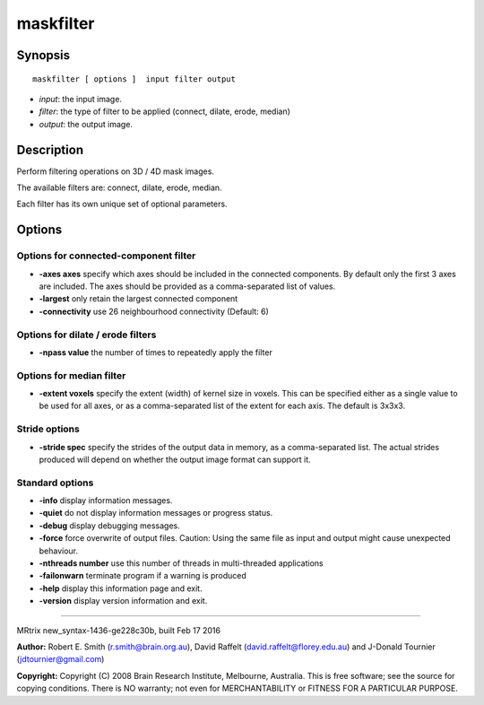 maskfilter
===========

Synopsis
--------

::

    maskfilter [ options ]  input filter output

-  *input*: the input image.
-  *filter*: the type of filter to be applied (connect, dilate, erode,
   median)
-  *output*: the output image.

Description
-----------

Perform filtering operations on 3D / 4D mask images.

The available filters are: connect, dilate, erode, median.

Each filter has its own unique set of optional parameters.

Options
-------

Options for connected-component filter
^^^^^^^^^^^^^^^^^^^^^^^^^^^^^^^^^^^^^^

-  **-axes axes** specify which axes should be included in the
   connected components. By default only the first 3 axes are included.
   The axes should be provided as a comma-separated list of values.

-  **-largest** only retain the largest connected component

-  **-connectivity** use 26 neighbourhood connectivity (Default: 6)

Options for dilate / erode filters
^^^^^^^^^^^^^^^^^^^^^^^^^^^^^^^^^^

-  **-npass value** the number of times to repeatedly apply the filter

Options for median filter
^^^^^^^^^^^^^^^^^^^^^^^^^

-  **-extent voxels** specify the extent (width) of kernel size in
   voxels. This can be specified either as a single value to be used for
   all axes, or as a comma-separated list of the extent for each axis.
   The default is 3x3x3.

Stride options
^^^^^^^^^^^^^^

-  **-stride spec** specify the strides of the output data in memory,
   as a comma-separated list. The actual strides produced will depend on
   whether the output image format can support it.

Standard options
^^^^^^^^^^^^^^^^

-  **-info** display information messages.

-  **-quiet** do not display information messages or progress status.

-  **-debug** display debugging messages.

-  **-force** force overwrite of output files. Caution: Using the same
   file as input and output might cause unexpected behaviour.

-  **-nthreads number** use this number of threads in multi-threaded
   applications

-  **-failonwarn** terminate program if a warning is produced

-  **-help** display this information page and exit.

-  **-version** display version information and exit.

--------------

MRtrix new_syntax-1436-ge228c30b, built Feb 17 2016

**Author:** Robert E. Smith (r.smith@brain.org.au), David Raffelt
(david.raffelt@florey.edu.au) and J-Donald Tournier
(jdtournier@gmail.com)

**Copyright:** Copyright (C) 2008 Brain Research Institute, Melbourne,
Australia. This is free software; see the source for copying conditions.
There is NO warranty; not even for MERCHANTABILITY or FITNESS FOR A
PARTICULAR PURPOSE.
